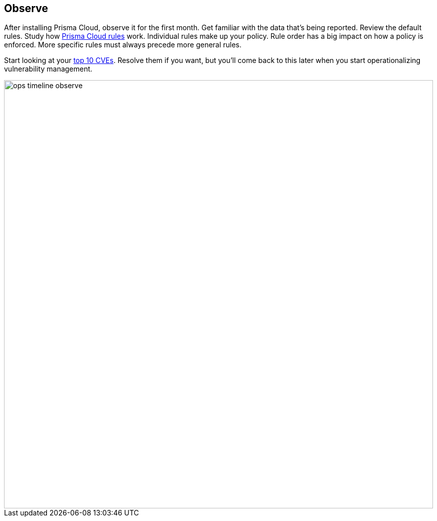 == Observe

After installing Prisma Cloud, observe it for the first month.
Get familiar with the data that's being reported.
Review the default rules.
Study how https://docs.paloaltonetworks.com/prisma/prisma-cloud/prisma-cloud-admin-guide-compute/configure/rule_ordering_pattern_matching.html[Prisma Cloud rules] work.
Individual rules make up your policy.
Rule order has a big impact on how a policy is enforced.
More specific rules must always precede more general rules.

Start looking at your https://docs.paloaltonetworks.com/prisma/prisma-cloud/prisma-cloud-admin-guide-compute/vulnerability_management/vuln_explorer.html[top 10 CVEs].
Resolve them if you want, but you'll come back to this later when you start operationalizing vulnerability management.

image::ops_timeline_observe.png[width=850]
